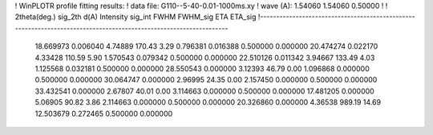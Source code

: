 ! WinPLOTR profile fitting results:
!   data file: G110--5-40-0.01-1000ms.xy
!    wave (A):      1.54060     1.54060     0.50000
!
!   2theta(deg.) sig_2th        d(A)   Intensity     sig_int         FWHM    FWHM_sig         ETA     ETA_sig
!------------------------------------------------------------------------------------------------------------------
   18.669973    0.006040     4.74889      170.43        3.29     0.796381    0.016388    0.500000    0.000000
   20.474274    0.022170     4.33428      110.59        5.90     1.570543    0.079342    0.500000    0.000000
   22.510126    0.011342     3.94667      133.49        4.03     1.125568    0.032181    0.500000    0.000000
   28.550543    0.000000     3.12393       46.79        0.00     1.096868    0.000000    0.500000    0.000000
   30.064747    0.000000     2.96995       24.35        0.00     2.157450    0.000000    0.500000    0.000000
   33.432541    0.000000     2.67807       40.01        0.00     3.114663    0.000000    0.500000    0.000000
   17.481205    0.000000     5.06905       90.82        3.86     2.114663    0.000000    0.500000    0.000000
   20.326860    0.000000     4.36538      989.19       14.69    12.503679    0.272465    0.500000    0.000000
